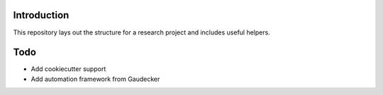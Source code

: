 .. image:: https://travis-ci.com/tobiasraabe/research_template.svg?branch=master
    :target: https://travis-ci.com/tobiasraabe/research_template

.. image:: https://pyup.io/repos/github/tobiasraabe/research_template/shield.svg
     :target: https://pyup.io/repos/github/tobiasraabe/research_template/
     :alt: Updates

Introduction
============

This repository lays out the structure for a research project and includes
useful helpers.

Todo
====

- Add cookiecutter support
- Add automation framework from Gaudecker

